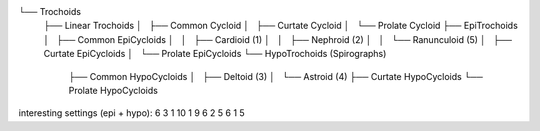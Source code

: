 

└── Trochoids
    ├── Linear Trochoids
    │   ├── Common Cycloid
    │   ├── Curtate Cycloid
    │   └── Prolate Cycloid
    ├── EpiTrochoids
    │   ├── Common EpiCycloids
    │   │   ├── Cardioid (1)
    │   │   ├── Nephroid (2)
    │   │   └── Ranunculoid (5)
    │   ├── Curtate EpiCycloids
    │   └── Prolate EpiCycloids
    └── HypoTrochoids (Spirographs)
        ├── Common HypoCycloids
        │   ├── Deltoid (3)
        │   └── Astroid (4)
        ├── Curtate HypoCycloids
        └── Prolate HypoCycloids

interesting settings (epi + hypo):
6 3 1
10 1 9
6 2 5
6 1 5

